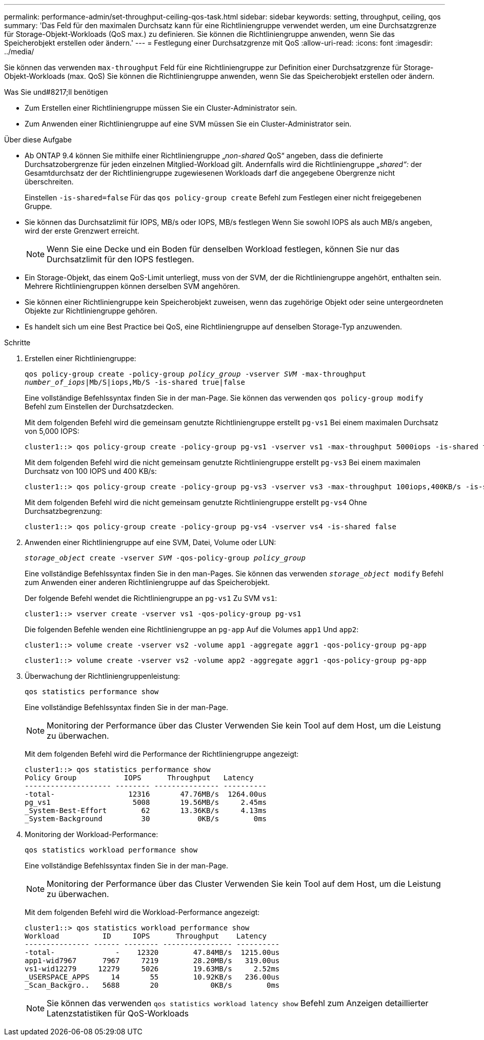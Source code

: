 ---
permalink: performance-admin/set-throughput-ceiling-qos-task.html 
sidebar: sidebar 
keywords: setting, throughput, ceiling, qos 
summary: 'Das Feld für den maximalen Durchsatz kann für eine Richtliniengruppe verwendet werden, um eine Durchsatzgrenze für Storage-Objekt-Workloads (QoS max.) zu definieren. Sie können die Richtliniengruppe anwenden, wenn Sie das Speicherobjekt erstellen oder ändern.' 
---
= Festlegung einer Durchsatzgrenze mit QoS
:allow-uri-read: 
:icons: font
:imagesdir: ../media/


[role="lead"]
Sie können das verwenden `max-throughput` Feld für eine Richtliniengruppe zur Definition einer Durchsatzgrenze für Storage-Objekt-Workloads (max. QoS) Sie können die Richtliniengruppe anwenden, wenn Sie das Speicherobjekt erstellen oder ändern.

.Was Sie und#8217;ll benötigen
* Zum Erstellen einer Richtliniengruppe müssen Sie ein Cluster-Administrator sein.
* Zum Anwenden einer Richtliniengruppe auf eine SVM müssen Sie ein Cluster-Administrator sein.


.Über diese Aufgabe
* Ab ONTAP 9.4 können Sie mithilfe einer Richtliniengruppe „_non-shared_ QoS“ angeben, dass die definierte Durchsatzobergrenze für jeden einzelnen Mitglied-Workload gilt. Andernfalls wird die Richtliniengruppe „_shared“:_ der Gesamtdurchsatz der der Richtliniengruppe zugewiesenen Workloads darf die angegebene Obergrenze nicht überschreiten.
+
Einstellen `-is-shared=false` Für das `qos policy-group create` Befehl zum Festlegen einer nicht freigegebenen Gruppe.

* Sie können das Durchsatzlimit für IOPS, MB/s oder IOPS, MB/s festlegen Wenn Sie sowohl IOPS als auch MB/s angeben, wird der erste Grenzwert erreicht.
+
[NOTE]
====
Wenn Sie eine Decke und ein Boden für denselben Workload festlegen, können Sie nur das Durchsatzlimit für den IOPS festlegen.

====
* Ein Storage-Objekt, das einem QoS-Limit unterliegt, muss von der SVM, der die Richtliniengruppe angehört, enthalten sein. Mehrere Richtliniengruppen können derselben SVM angehören.
* Sie können einer Richtliniengruppe kein Speicherobjekt zuweisen, wenn das zugehörige Objekt oder seine untergeordneten Objekte zur Richtliniengruppe gehören.
* Es handelt sich um eine Best Practice bei QoS, eine Richtliniengruppe auf denselben Storage-Typ anzuwenden.


.Schritte
. Erstellen einer Richtliniengruppe:
+
`qos policy-group create -policy-group _policy_group_ -vserver _SVM_ -max-throughput _number_of_iops_|Mb/S|iops,Mb/S -is-shared true|false`

+
Eine vollständige Befehlssyntax finden Sie in der man-Page. Sie können das verwenden `qos policy-group modify` Befehl zum Einstellen der Durchsatzdecken.

+
Mit dem folgenden Befehl wird die gemeinsam genutzte Richtliniengruppe erstellt `pg-vs1` Bei einem maximalen Durchsatz von 5,000 IOPS:

+
[listing]
----
cluster1::> qos policy-group create -policy-group pg-vs1 -vserver vs1 -max-throughput 5000iops -is-shared true
----
+
Mit dem folgenden Befehl wird die nicht gemeinsam genutzte Richtliniengruppe erstellt `pg-vs3` Bei einem maximalen Durchsatz von 100 IOPS und 400 KB/s:

+
[listing]
----
cluster1::> qos policy-group create -policy-group pg-vs3 -vserver vs3 -max-throughput 100iops,400KB/s -is-shared false
----
+
Mit dem folgenden Befehl wird die nicht gemeinsam genutzte Richtliniengruppe erstellt `pg-vs4` Ohne Durchsatzbegrenzung:

+
[listing]
----
cluster1::> qos policy-group create -policy-group pg-vs4 -vserver vs4 -is-shared false
----
. Anwenden einer Richtliniengruppe auf eine SVM, Datei, Volume oder LUN:
+
`_storage_object_ create -vserver _SVM_ -qos-policy-group _policy_group_`

+
Eine vollständige Befehlssyntax finden Sie in den man-Pages. Sie können das verwenden `_storage_object_ modify` Befehl zum Anwenden einer anderen Richtliniengruppe auf das Speicherobjekt.

+
Der folgende Befehl wendet die Richtliniengruppe an `pg-vs1` Zu SVM `vs1`:

+
[listing]
----
cluster1::> vserver create -vserver vs1 -qos-policy-group pg-vs1
----
+
Die folgenden Befehle wenden eine Richtliniengruppe an `pg-app` Auf die Volumes `app1` Und `app2`:

+
[listing]
----
cluster1::> volume create -vserver vs2 -volume app1 -aggregate aggr1 -qos-policy-group pg-app
----
+
[listing]
----
cluster1::> volume create -vserver vs2 -volume app2 -aggregate aggr1 -qos-policy-group pg-app
----
. Überwachung der Richtliniengruppenleistung:
+
`qos statistics performance show`

+
Eine vollständige Befehlssyntax finden Sie in der man-Page.

+
[NOTE]
====
Monitoring der Performance über das Cluster Verwenden Sie kein Tool auf dem Host, um die Leistung zu überwachen.

====
+
Mit dem folgenden Befehl wird die Performance der Richtliniengruppe angezeigt:

+
[listing]
----
cluster1::> qos statistics performance show
Policy Group           IOPS      Throughput   Latency
-------------------- -------- --------------- ----------
-total-                 12316       47.76MB/s  1264.00us
pg_vs1                   5008       19.56MB/s     2.45ms
_System-Best-Effort        62       13.36KB/s     4.13ms
_System-Background         30           0KB/s        0ms
----
. Monitoring der Workload-Performance:
+
`qos statistics workload performance show`

+
Eine vollständige Befehlssyntax finden Sie in der man-Page.

+
[NOTE]
====
Monitoring der Performance über das Cluster Verwenden Sie kein Tool auf dem Host, um die Leistung zu überwachen.

====
+
Mit dem folgenden Befehl wird die Workload-Performance angezeigt:

+
[listing]
----
cluster1::> qos statistics workload performance show
Workload          ID     IOPS      Throughput    Latency
--------------- ------ -------- ---------------- ----------
-total-              -    12320        47.84MB/s  1215.00us
app1-wid7967      7967     7219        28.20MB/s   319.00us
vs1-wid12279     12279     5026        19.63MB/s     2.52ms
_USERSPACE_APPS     14       55        10.92KB/s   236.00us
_Scan_Backgro..   5688       20            0KB/s        0ms
----
+
[NOTE]
====
Sie können das verwenden `qos statistics workload latency show` Befehl zum Anzeigen detaillierter Latenzstatistiken für QoS-Workloads

====

